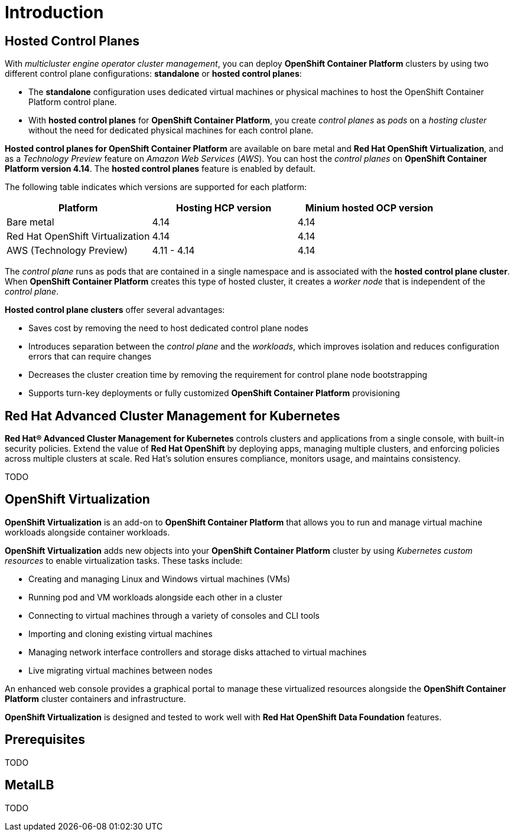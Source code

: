 = Introduction



[#hcp]
== Hosted Control Planes

With _multicluster engine operator cluster management_, you can deploy *OpenShift Container Platform* clusters by using two different control plane configurations: *standalone* or *hosted control planes*:

* The *standalone* configuration uses dedicated virtual machines or physical machines to host the OpenShift Container Platform control plane. 

* With *hosted control planes* for *OpenShift Container Platform*, you create _control planes_ as _pods_ on a _hosting cluster_ without the need for dedicated physical machines for each control plane.

*Hosted control planes for OpenShift Container Platform* are available on bare metal and *Red Hat OpenShift Virtualization*, and as a _Technology Preview_ feature on _Amazon Web Services_ (_AWS_). You can host the _control planes_ on *OpenShift Container Platform version 4.14*. The *hosted control planes* feature is enabled by default.

The following table indicates which versions are supported for each platform:

[cols="1,1,1"]
|===
|Platform |Hosting HCP version|Minium hosted OCP version

|Bare metal
|4.14
|4.14

|Red Hat OpenShift Virtualization
|4.14
|4.14

|AWS (Technology Preview)
|4.11 - 4.14
|4.14
|===

The _control plane_ runs as pods that are contained in a single namespace and is associated with the *hosted control plane cluster*. When *OpenShift Container Platform* creates this type of hosted cluster, it creates a _worker node_ that is independent of the _control plane_.

*Hosted control plane clusters* offer several advantages:

* Saves cost by removing the need to host dedicated control plane nodes
* Introduces separation between the _control plane_ and the _workloads_, which improves isolation and reduces configuration errors that can require changes
* Decreases the cluster creation time by removing the requirement for control plane node bootstrapping
* Supports turn-key deployments or fully customized *OpenShift Container Platform* provisioning

[#acm]
== Red Hat Advanced Cluster Management for Kubernetes

*Red Hat® Advanced Cluster Management for Kubernetes* controls clusters and applications from a single console, with built-in security policies. Extend the value of *Red Hat OpenShift* by deploying apps, managing multiple clusters, and enforcing policies across multiple clusters at scale. Red Hat's solution ensures compliance, monitors usage, and maintains consistency.

TODO


[#ocpv]
== OpenShift Virtualization
*OpenShift Virtualization* is an add-on to *OpenShift Container Platform* that allows you to run and manage virtual machine workloads alongside container workloads.

*OpenShift Virtualization* adds new objects into your *OpenShift Container Platform* cluster by using _Kubernetes custom resources_ to enable virtualization tasks. These tasks include:

* Creating and managing Linux and Windows virtual machines (VMs)

* Running pod and VM workloads alongside each other in a cluster

* Connecting to virtual machines through a variety of consoles and CLI tools

* Importing and cloning existing virtual machines

* Managing network interface controllers and storage disks attached to virtual machines

* Live migrating virtual machines between nodes

An enhanced web console provides a graphical portal to manage these virtualized resources alongside the *OpenShift Container Platform* cluster containers and infrastructure.

*OpenShift Virtualization* is designed and tested to work well with *Red Hat OpenShift Data Foundation* features.

[#prerequisites]

== Prerequisites
TODO

[#metallb]

== MetalLB 
TODO